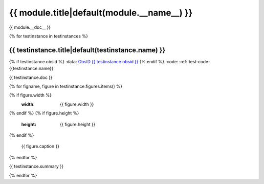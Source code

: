 .. _sect-{{ module.__name__ }}:

{{ module.title|default(module.__name__) }}
=============================================================================
{{ module.__doc__ }}

{% for testinstance in testinstances %}

.. _sect-test-{{ testinstance.name }}:

{{ testinstance.title|default(testinstance.name) }}
------------------------------------------------------------------------------

{% if testinstance.obsid %}
:data: `ObsID {{ testinstance.obsid }} <http://cda.harvard.edu/chaser/startViewer.do?menuItem=details&obsid={{testinstance.obsid }}>`_
{% endif %}
:code: :ref:`test-code-{{testinstance.name}}`

{{ testinstance.doc }}

{% for figname, figure in testinstance.figures.items() %}

.. figure:: {{ figpath }}/{{testinstance.name}}_{{ figname }}.*
   :align: center
   :alt: {{ figure.alternative }}
   :scale: {{ figure.scale|default('75%') }}
{% if figure.width %}
   :width: {{ figure.width }}
{% endif %}
{% if figure.height %}
   :height:  {{ figure.height }}
{% endif %}

   {{ figure.caption }}

{% endfor %}

{{ testinstance.summary }}

{% endfor %}
